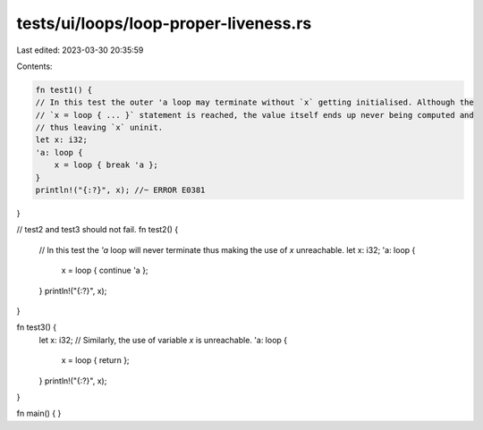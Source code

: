 tests/ui/loops/loop-proper-liveness.rs
======================================

Last edited: 2023-03-30 20:35:59

Contents:

.. code-block:: rs

    fn test1() {
    // In this test the outer 'a loop may terminate without `x` getting initialised. Although the
    // `x = loop { ... }` statement is reached, the value itself ends up never being computed and
    // thus leaving `x` uninit.
    let x: i32;
    'a: loop {
        x = loop { break 'a };
    }
    println!("{:?}", x); //~ ERROR E0381
}

// test2 and test3 should not fail.
fn test2() {
    // In this test the `'a` loop will never terminate thus making the use of `x` unreachable.
    let x: i32;
    'a: loop {
        x = loop { continue 'a };
    }
    println!("{:?}", x);
}

fn test3() {
    let x: i32;
    // Similarly, the use of variable `x` is unreachable.
    'a: loop {
        x = loop { return };
    }
    println!("{:?}", x);
}

fn main() {
}



